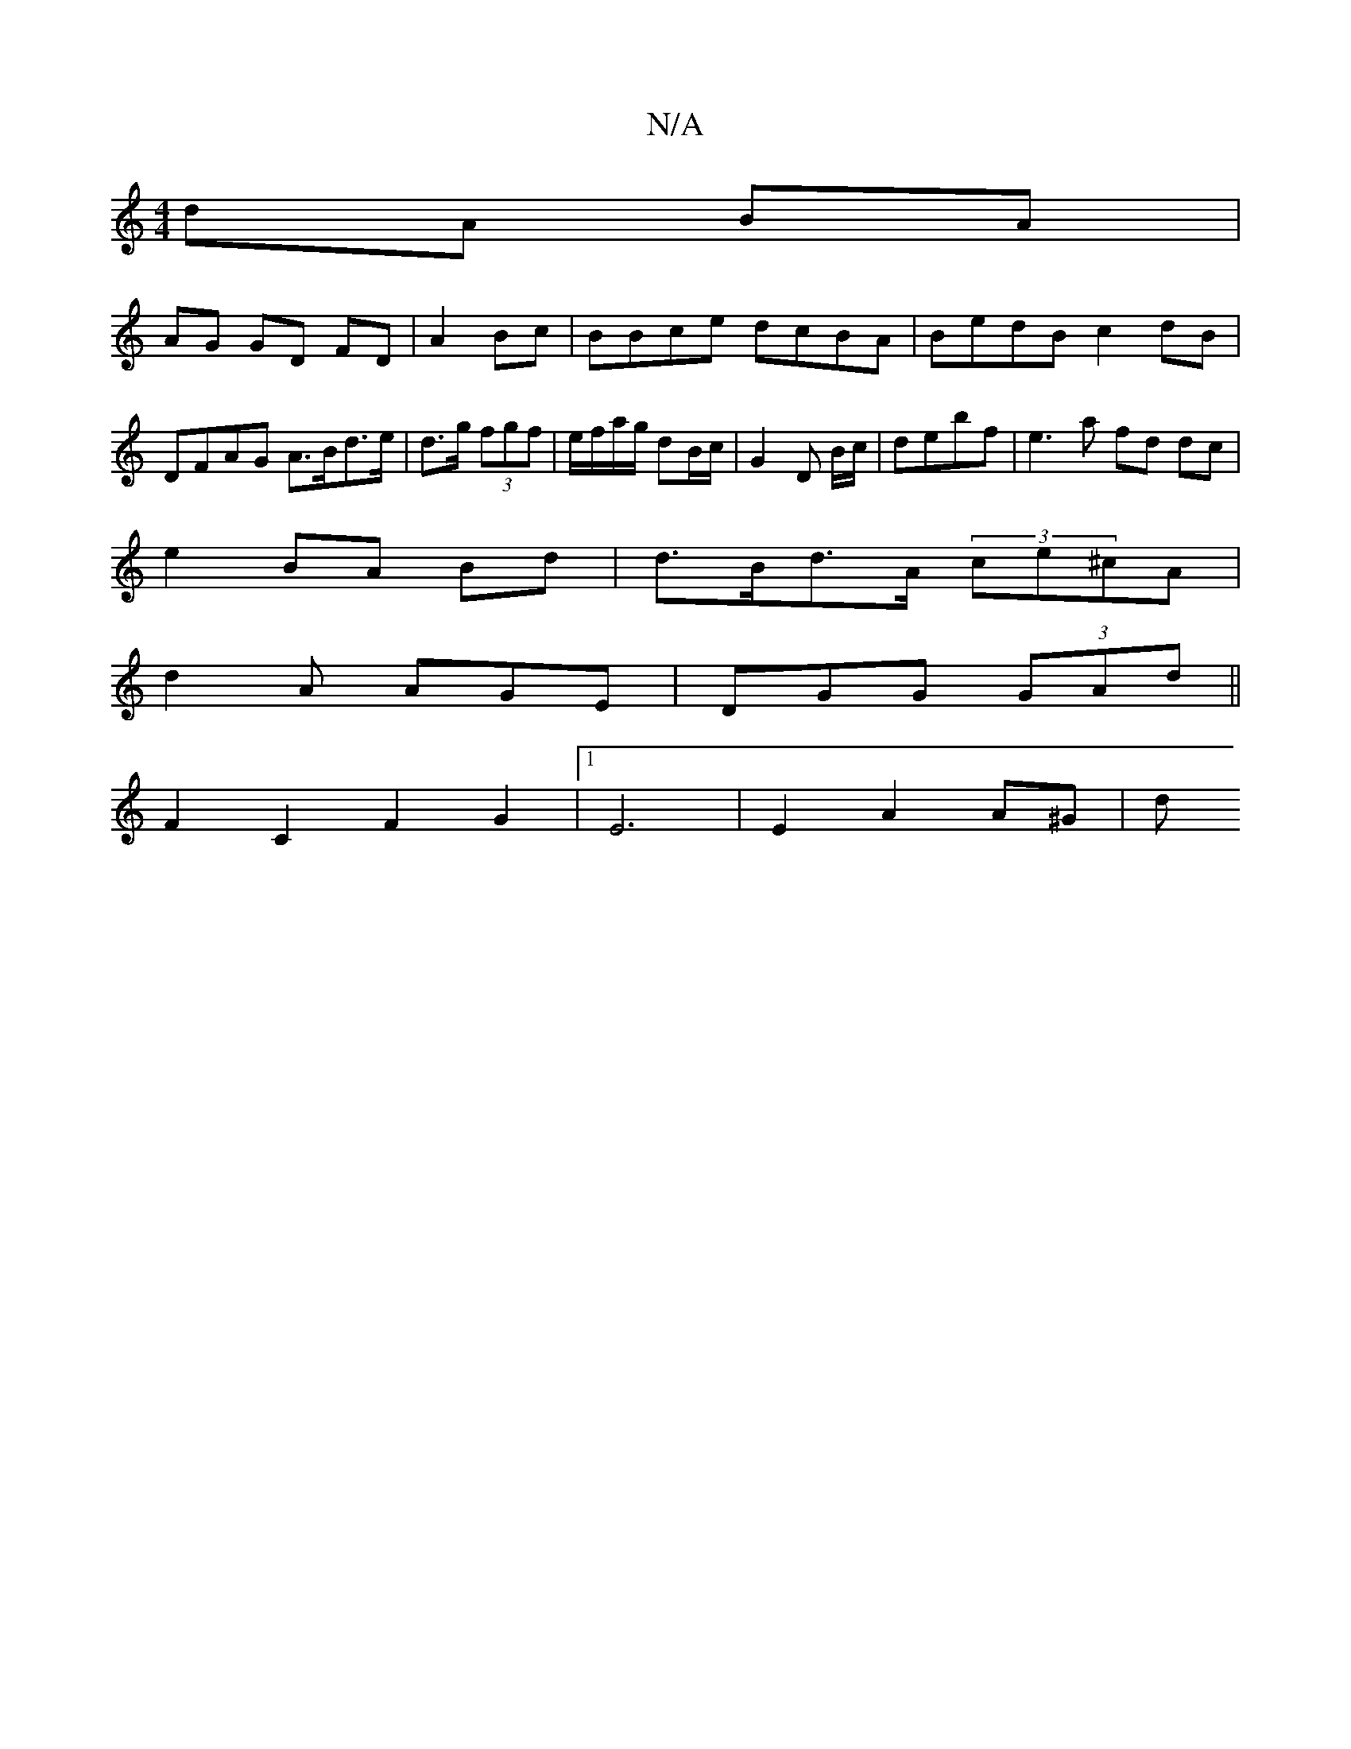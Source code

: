 X:1
T:N/A
M:4/4
R:N/A
K:Cmajor
 dA BA |
AG GD FD|A2Bc- | BBce dcBA | BedB c2 dB | DFAG A>Bd>e | d>g (3fgf | e/f/a/g/ dB/c/ | G2 D B/c/|debf | e3a fd dc|
e2 BA Bd|d>Bd>A (3ce^cA |
d2 A AGE|DGG (3GAd||
F2 C2 F2 G2 |1 E6|E2 A2 A^G | d